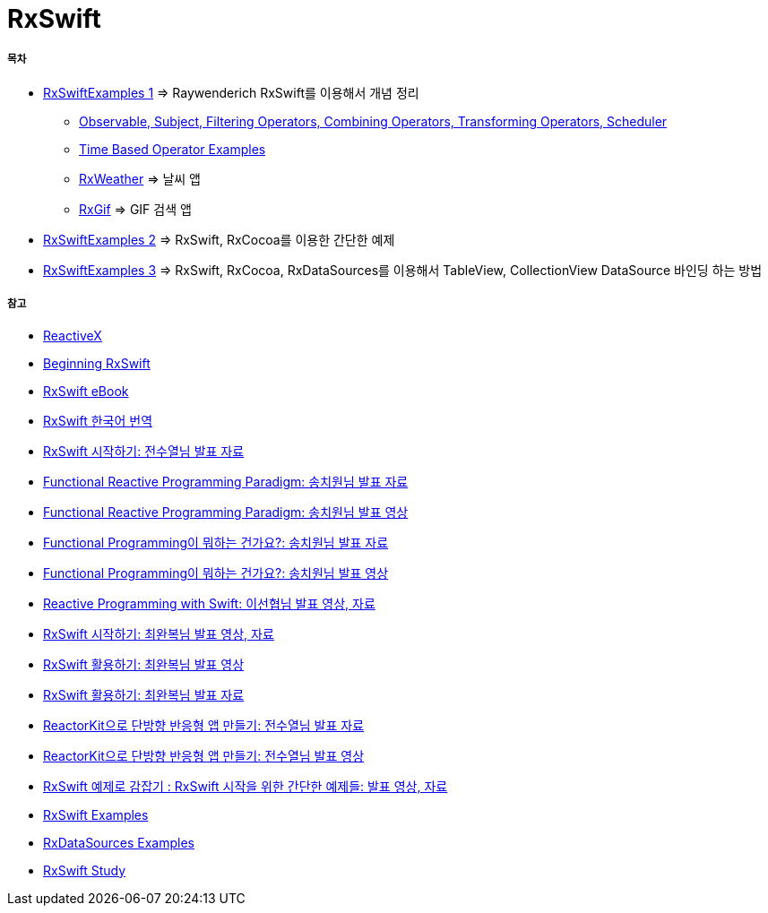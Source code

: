 = RxSwift

===== 목차
* https://github.com/yuaming/learn-rxswift/tree/master/RxSwiftExamples1[RxSwiftExamples 1] => Raywenderich RxSwift를 이용해서 개념 정리
** https://github.com/yuaming/learn-rxswift/tree/master/RxSwiftExamples1/RxSwiftExamples1[Observable, Subject, Filtering Operators, Combining Operators, Transforming Operators, Scheduler] 
** https://github.com/yuaming/learn-rxswift/tree/master/TimeBasedOperatorExamples[Time Based Operator Examples]
** https://github.com/yuaming/learn-rxswift/tree/master/RxWeather[RxWeather] => 날씨 앱 
** https://github.com/yuaming/learn-rxswift/tree/master/RxGif[RxGif] => GIF 검색 앱
* https://github.com/yuaming/learn-rxswift/tree/master/RxSwiftExamples2[RxSwiftExamples 2] => RxSwift, RxCocoa를 이용한 간단한 예제 
* https://github.com/yuaming/learn-rxswift/tree/master/RxSwiftExamples3[RxSwiftExamples 3] => RxSwift, RxCocoa, RxDataSources를 이용해서 TableView, CollectionView DataSource 바인딩 하는 방법

===== 참고
* http://reactivex.io[ReactiveX]
* https://videos.raywenderlich.com/courses/116-beginning-rxswift/lessons/1[Beginning RxSwift]
* https://store.raywenderlich.com/products/rxswift[RxSwift eBook]
* https://github.com/fimuxd/RxSwift[RxSwift 한국어 번역]
* https://www.slideshare.net/devxoul/rxswift-81314827[RxSwift 시작하기: 전수열님 발표 자료]
* https://www.slideshare.net/ChiwonSong/20171104-frp-81598173[Functional Reactive Programming Paradigm: 송치원님 발표 자료]
* https://www.youtube.com/watch?v=cXi_CmZuBgg&feature=youtu.be[Functional Reactive Programming Paradigm: 송치원님 발표 영상]
* https://www.slideshare.net/ChiwonSong/20180310-functional-programming[Functional Programming이 뭐하는 건가요?: 송치원님 발표 자료]
* https://www.youtube.com/watch?v=HZkqMiwT-5A&feature=youtu.be[Functional Programming이 뭐하는 건가요?: 송치원님 발표 영상]
* https://academy.realm.io/kr/posts/reactive-programming-with-rxswift/[Reactive Programming with Swift: 이선협님 발표 영상, 자료]
* https://academy.realm.io/kr/posts/letswift-rxswift/[RxSwift 시작하기: 최완복님 발표 영상, 자료]
* https://www.youtube.com/watch?v=WN6s3xWZ3tw[RxSwift 활용하기: 최완복님 발표 영상]
* https://www.slideshare.net/imyostarr/rxswift-letswift-2017[RxSwift 활용하기: 최완복님 발표 자료]
* https://www.slideshare.net/devxoul/reactorkit/1[ReactorKit으로 단방향 반응형 앱 만들기: 전수열님 발표 자료]
* https://www.youtube.com/watch?v=ASwBnMJNUK4#action=share[ReactorKit으로 단방향 반응형 앱 만들기: 전수열님 발표 영상] 
* https://academy.realm.io/kr/posts/how-to-use-rxswift-with-simple-examples-ios-techtalk/[RxSwift 예제로 감잡기 : RxSwift 시작을 위한 간단한 예제들: 발표 영상, 자료]
* https://github.com/ReactiveX/RxSwift/tree/master/RxExample[RxSwift Examples]
* https://github.com/RxSwiftCommunity/RxDataSources/tree/master/Example[RxDataSources Examples]
* http://rxswift.tbd.ink[RxSwift Study]
